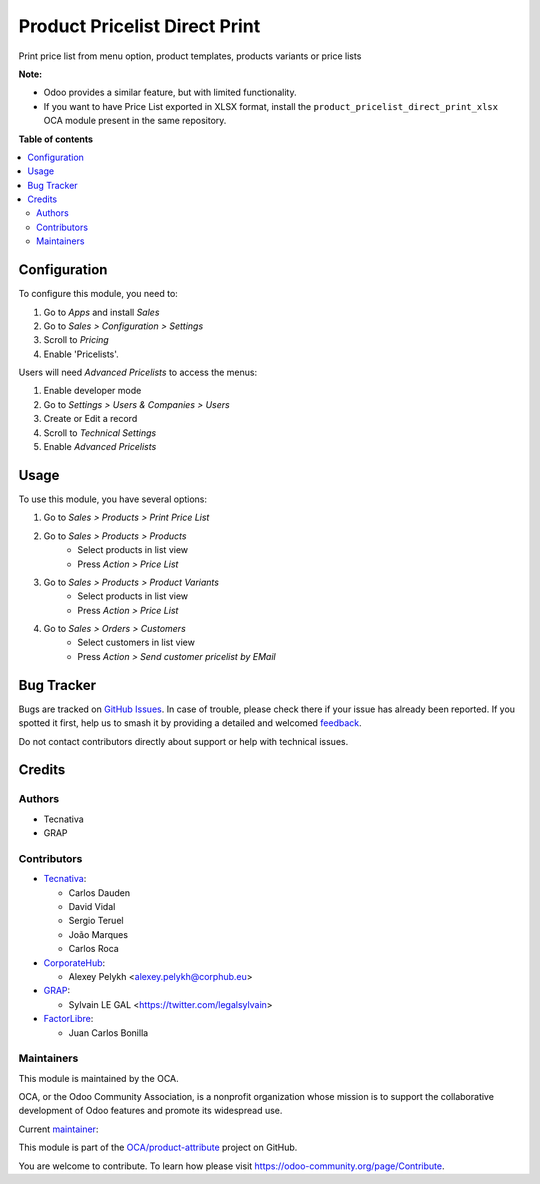 ==============================
Product Pricelist Direct Print
==============================

.. 
   !!!!!!!!!!!!!!!!!!!!!!!!!!!!!!!!!!!!!!!!!!!!!!!!!!!!
   !! This file is generated by oca-gen-addon-readme !!
   !! changes will be overwritten.                   !!
   !!!!!!!!!!!!!!!!!!!!!!!!!!!!!!!!!!!!!!!!!!!!!!!!!!!!
   !! source digest: sha256:7c541a981d7a3e57b39cacbdf90566ce40d514e66bcd410d42291a3105c172dd
   !!!!!!!!!!!!!!!!!!!!!!!!!!!!!!!!!!!!!!!!!!!!!!!!!!!!

.. |badge1| image:: https://img.shields.io/badge/maturity-Beta-yellow.png
    :target: https://odoo-community.org/page/development-status
    :alt: Beta
.. |badge2| image:: https://img.shields.io/badge/licence-AGPL--3-blue.png
    :target: http://www.gnu.org/licenses/agpl-3.0-standalone.html
    :alt: License: AGPL-3
.. |badge3| image:: https://img.shields.io/badge/github-OCA%2Fproduct--attribute-lightgray.png?logo=github
    :target: https://github.com/OCA/product-attribute/tree/16.0/product_pricelist_direct_print
    :alt: OCA/product-attribute
.. |badge4| image:: https://img.shields.io/badge/weblate-Translate%20me-F47D42.png
    :target: https://translation.odoo-community.org/projects/product-attribute-16-0/product-attribute-16-0-product_pricelist_direct_print
    :alt: Translate me on Weblate
.. |badge5| image:: https://img.shields.io/badge/runboat-Try%20me-875A7B.png
    :target: https://runboat.odoo-community.org/builds?repo=OCA/product-attribute&target_branch=16.0
    :alt: Try me on Runboat

|badge1| |badge2| |badge3| |badge4| |badge5|

Print price list from menu option, product templates, products variants or
price lists

**Note:**

- Odoo provides a similar feature, but with limited functionality.
- If you want to have Price List exported in XLSX format, install the ``product_pricelist_direct_print_xlsx``
  OCA module present in the same repository.

**Table of contents**

.. contents::
   :local:

Configuration
=============

To configure this module, you need to:

#. Go to *Apps* and install *Sales*
#. Go to *Sales > Configuration > Settings*
#. Scroll to *Pricing*
#. Enable 'Pricelists'.

Users will need *Advanced Pricelists* to access the menus:

#. Enable developer mode
#. Go to *Settings > Users & Companies > Users*
#. Create or Edit a record
#. Scroll to *Technical Settings*
#. Enable *Advanced Pricelists*

Usage
=====

To use this module, you have several options:

#. Go to *Sales > Products > Print Price List*

#. Go to *Sales > Products > Products*
    * Select products in list view
    * Press *Action > Price List*

#. Go to *Sales > Products > Product Variants*
    * Select products in list view
    * Press *Action > Price List*

#. Go to *Sales > Orders > Customers*
    * Select customers in list view
    * Press *Action > Send customer pricelist by EMail*

.. figure:: https://raw.githubusercontent.com/OCA/product-attribute/16.0/product_pricelist_direct_print/static/description/wizard_form.png

Bug Tracker
===========

Bugs are tracked on `GitHub Issues <https://github.com/OCA/product-attribute/issues>`_.
In case of trouble, please check there if your issue has already been reported.
If you spotted it first, help us to smash it by providing a detailed and welcomed
`feedback <https://github.com/OCA/product-attribute/issues/new?body=module:%20product_pricelist_direct_print%0Aversion:%2016.0%0A%0A**Steps%20to%20reproduce**%0A-%20...%0A%0A**Current%20behavior**%0A%0A**Expected%20behavior**>`_.

Do not contact contributors directly about support or help with technical issues.

Credits
=======

Authors
~~~~~~~

* Tecnativa
* GRAP

Contributors
~~~~~~~~~~~~

* `Tecnativa <https://www.tecnativa.com>`_:

  * Carlos Dauden
  * David Vidal
  * Sergio Teruel
  * João Marques
  * Carlos Roca

* `CorporateHub <https://corporatehub.eu/>`_:

  * Alexey Pelykh <alexey.pelykh@corphub.eu>

* `GRAP <http://www.grap.coop/>`_:

  * Sylvain LE GAL <https://twitter.com/legalsylvain>

* `FactorLibre <https://factorlibre.com/>`_:
  
  * Juan Carlos Bonilla

Maintainers
~~~~~~~~~~~

This module is maintained by the OCA.

.. image:: https://odoo-community.org/logo.png
   :alt: Odoo Community Association
   :target: https://odoo-community.org

OCA, or the Odoo Community Association, is a nonprofit organization whose
mission is to support the collaborative development of Odoo features and
promote its widespread use.

.. |maintainer-legalsylvain| image:: https://github.com/legalsylvain.png?size=40px
    :target: https://github.com/legalsylvain
    :alt: legalsylvain

Current `maintainer <https://odoo-community.org/page/maintainer-role>`__:

|maintainer-legalsylvain| 

This module is part of the `OCA/product-attribute <https://github.com/OCA/product-attribute/tree/16.0/product_pricelist_direct_print>`_ project on GitHub.

You are welcome to contribute. To learn how please visit https://odoo-community.org/page/Contribute.
